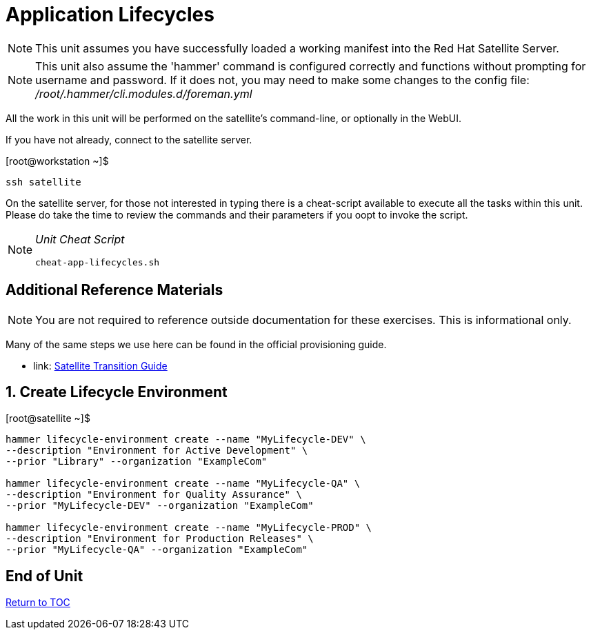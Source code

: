 :sectnums:
:sectnumlevels: 3
ifdef::env-github[]
:tip-caption: :bulb:
:note-caption: :information_source:
:important-caption: :heavy_exclamation_mark:
:caution-caption: :fire:
:warning-caption: :warning:
endif::[]

= Application Lifecycles

NOTE: This unit assumes you have successfully loaded a working manifest into the Red Hat Satellite Server.

NOTE: This unit also assume the 'hammer' command is configured correctly and functions without prompting for username and password.  If it does not, you may need to make some changes to the config file: _/root/.hammer/cli.modules.d/foreman.yml_

All the work in this unit will be performed on the satellite's command-line, or optionally in the WebUI.

If you have not already, connect to the satellite server.

.[root@workstation ~]$ 
----
ssh satellite
----

On the satellite server, for those not interested in typing there is a cheat-script available to execute all the tasks within this unit.  Please do take the time to review the commands and their parameters if you oopt to invoke the script.

[NOTE]
====
_Unit Cheat Script_
----
cheat-app-lifecycles.sh
----
====

[discrete]
== Additional Reference Materials

NOTE: You are not required to reference outside documentation for these exercises.  This is informational only.

Many of the same steps we use here can be found in the official provisioning guide.

    * link: https://access.redhat.com/documentation/en-us/red_hat_satellite/6.4/html/transitioning_from_red_hat_satellite_5_to_red_hat_satellite_6/[Satellite Transition Guide]
    
    
== Create Lifecycle Environment

.[root@satellite ~]$ 
----
hammer lifecycle-environment create --name "MyLifecycle-DEV" \
--description "Environment for Active Development" \
--prior "Library" --organization "ExampleCom"

hammer lifecycle-environment create --name "MyLifecycle-QA" \
--description "Environment for Quality Assurance" \
--prior "MyLifecycle-DEV" --organization "ExampleCom"

hammer lifecycle-environment create --name "MyLifecycle-PROD" \
--description "Environment for Production Releases" \
--prior "MyLifecycle-QA" --organization "ExampleCom"
----

[discrete]
== End of Unit

link:../SAT6-Workshop.adoc#toc[Return to TOC]

////
Always end files with a blank line to avoid include problems.
////
